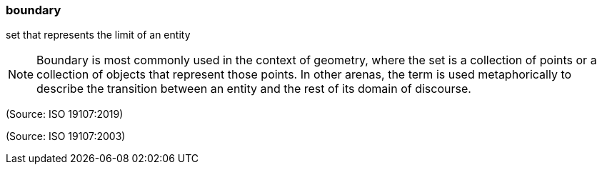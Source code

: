 === boundary

set that represents the limit of an entity

NOTE: Boundary is most commonly used in the context of geometry, where the set is a collection of points or a collection of objects that represent those points. In other arenas, the term is used metaphorically to describe the transition between an entity and the rest of its domain of discourse.

(Source: ISO 19107:2019)

(Source: ISO 19107:2003)

